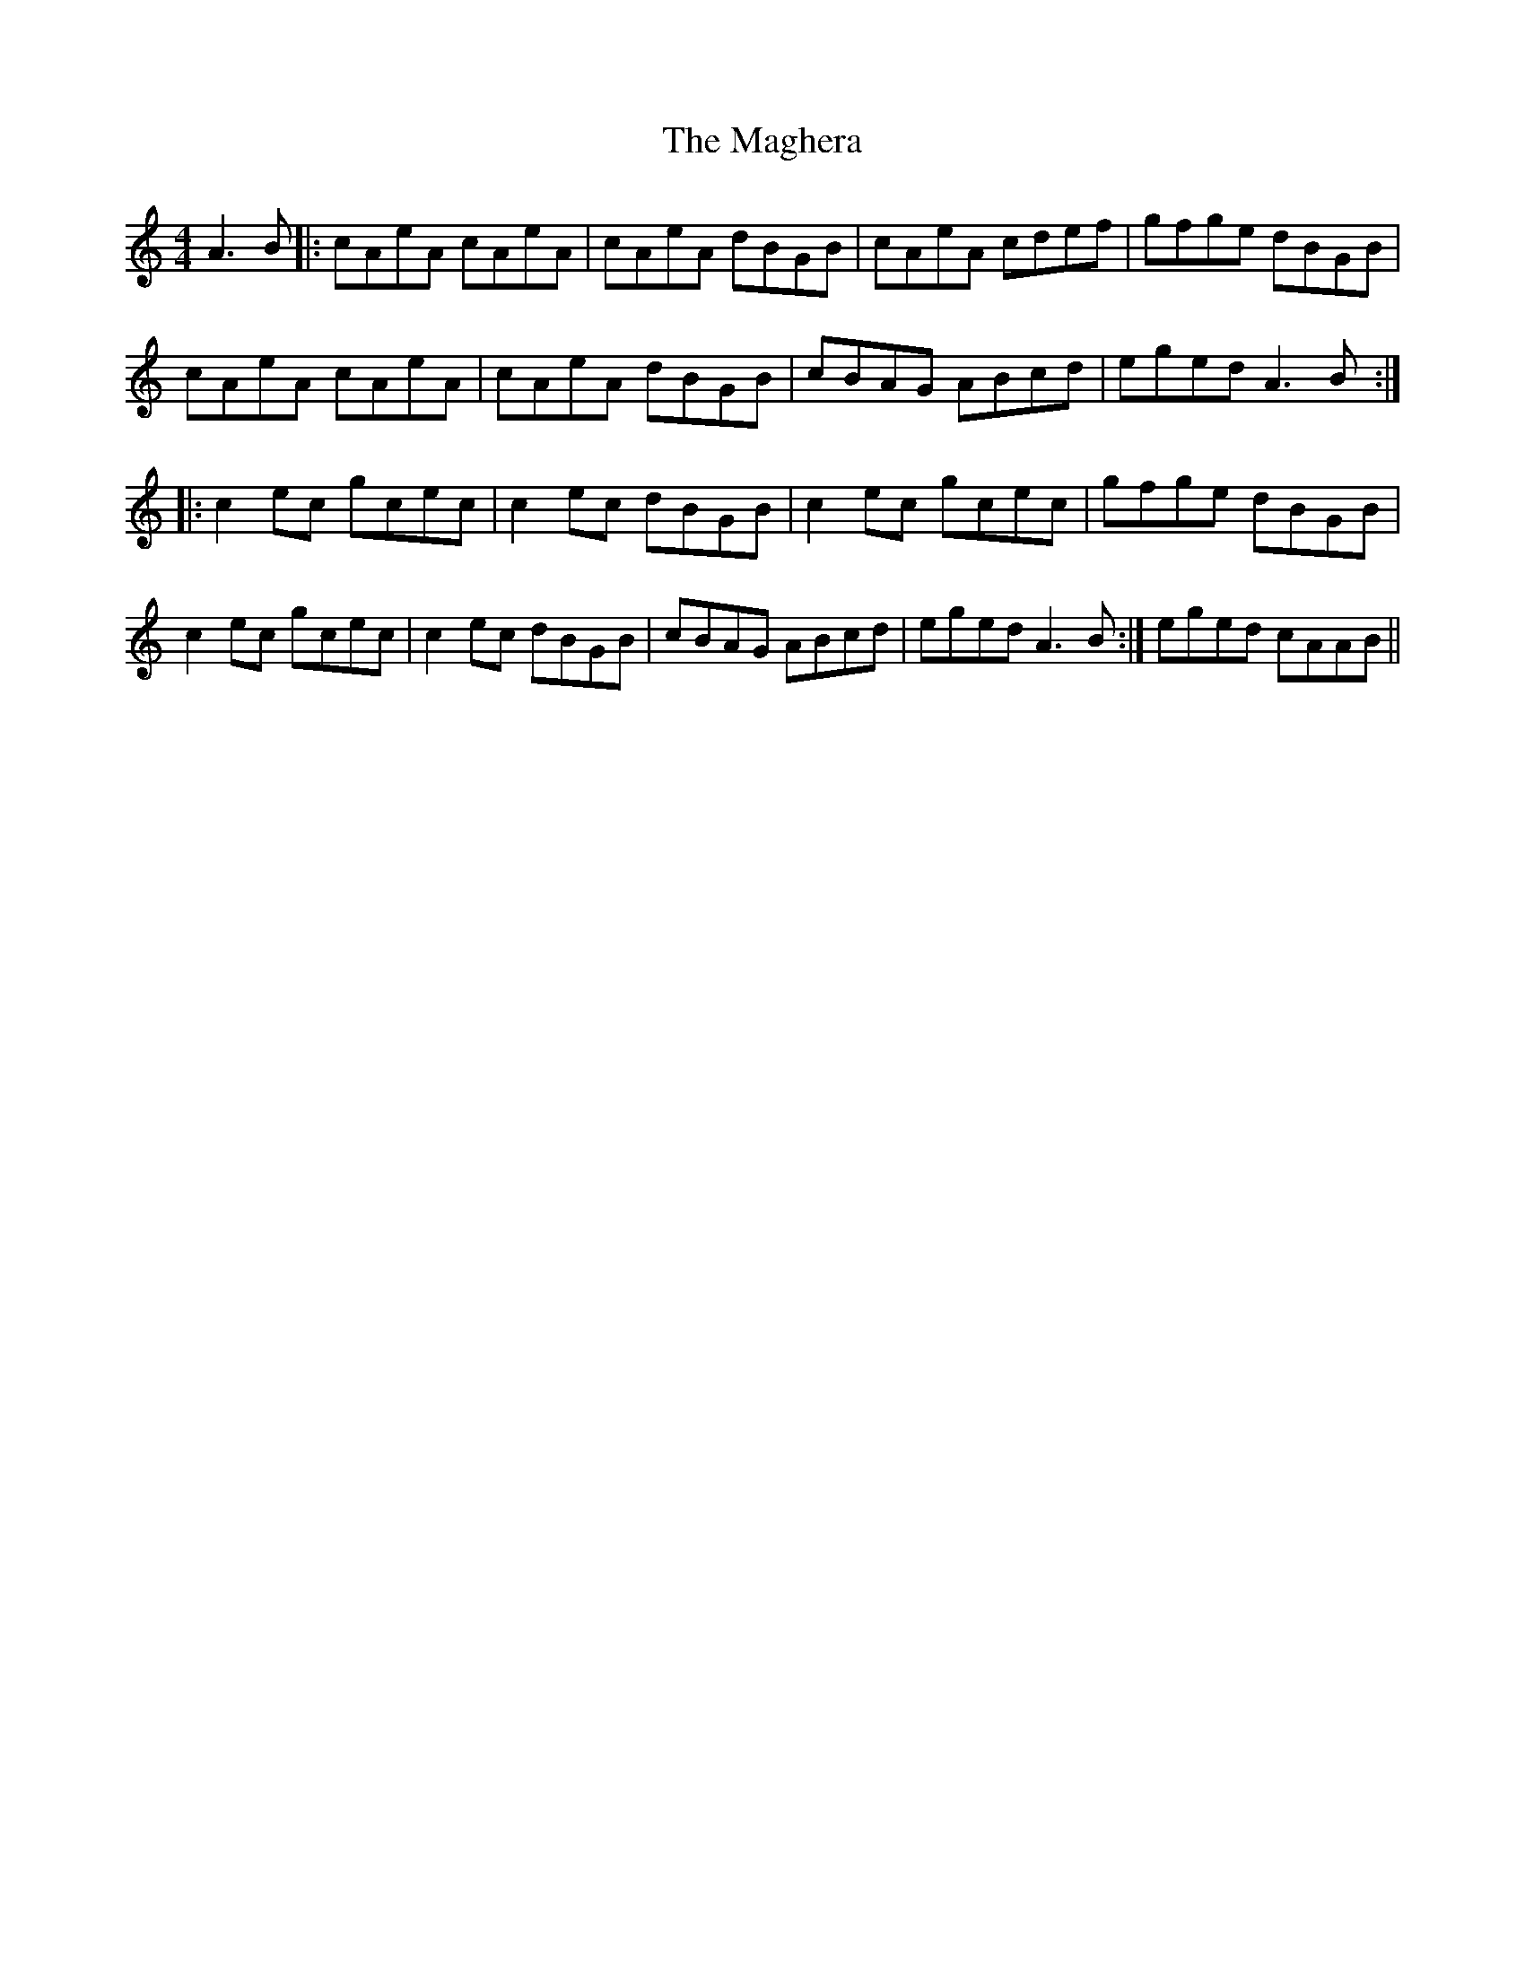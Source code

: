 X: 2
T: Maghera, The
Z: Rosie-123
S: https://thesession.org/tunes/2308#setting30474
R: reel
M: 4/4
L: 1/8
K: Cmaj
A3 B |:cAeA cAeA|cAeA dBGB|cAeA cdef|gfge dBGB|
cAeA cAeA|cAeA dBGB|cBAG ABcd|eged A3 B:|
|:c2ec gcec|c2ec dBGB|c2ec gcec|gfge dBGB|
c2 ec gcec|c2 ec dBGB|cBAG ABcd|eged A3 B:|eged cAAB||
